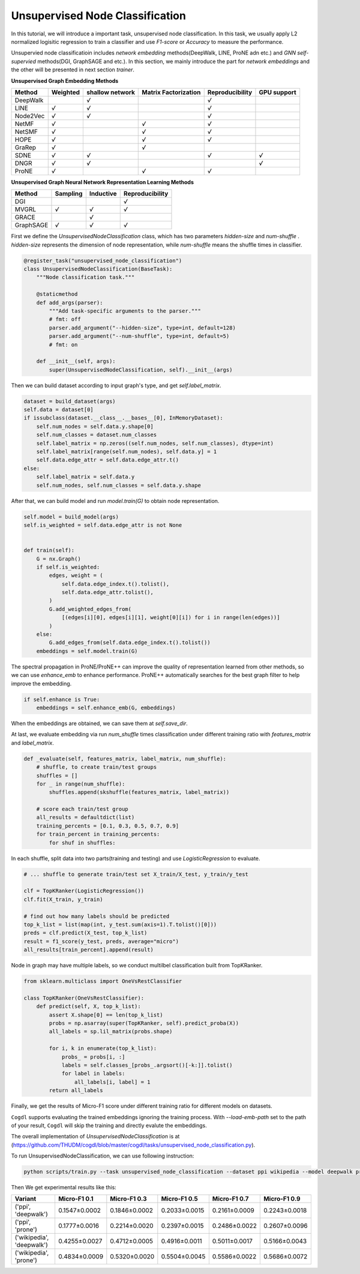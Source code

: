 Unsupervised Node Classification
================================

In this tutorial, we will introduce a important task, unsupervised node classification. In this task, we usually apply L2 normalized logisitic regression to train a classifier and use *F1-score* or *Accuracy* to measure the performance.

Unsupervied node classificatioin includes `network embedding` methods(DeepWalk, LINE, ProNE adn etc.) and `GNN self-supervied`
methods(DGI, GraphSAGE and etc.). In this section, we mainly introduce the part for `network embeddings` and the other
will be presented in next section `trainer`.

**Unsupervised Graph Embedding Methods**

+----------+----------+---------+---------------+-----------------+---------+
| Method   | Weighted | shallow | Matrix        | Reproducibility | GPU     |
|          |          | network | Factorization |                 | support |
+==========+==========+=========+===============+=================+=========+
|DeepWalk  |          |   `√`   |               |        `√`      |         |
+----------+----------+---------+---------------+-----------------+---------+
|LINE      |  `√`     |   `√`   |               |        `√`      |         |
+----------+----------+---------+---------------+-----------------+---------+
|Node2Vec  |      `√` |   `√`   |               |        `√`      |         |
+----------+----------+---------+---------------+-----------------+---------+
|NetMF     |      `√` |         |      `√`      |       `√`       |         |
+----------+----------+---------+---------------+-----------------+---------+
|NetSMF    |     `√`  |         |      `√`      |       `√`       |         |
+----------+----------+---------+---------------+-----------------+---------+
|HOPE      |      `√` |         |      `√`      |       `√`       |         |
+----------+----------+---------+---------------+-----------------+---------+
|GraRep    |      `√` |         |      `√`      |                 |         |
+----------+----------+---------+---------------+-----------------+---------+
|SDNE      |      `√` |   `√`   |               |        `√`      |  `√`    |
+----------+----------+---------+---------------+-----------------+---------+
|DNGR      |      `√` |   `√`   |               |                 |  `√`    |
+----------+----------+---------+---------------+-----------------+---------+
|ProNE     |      `√` |         |      `√`      |       `√`       |         |
+----------+----------+---------+---------------+-----------------+---------+

**Unsupervised Graph Neural Network Representation Learning Methods**

+------------+----------+-----------+-----------------+
| Method     | Sampling | Inductive | Reproducibility |
+============+==========+===========+=================+
| DGI        |          |           |    `√`          |
+------------+----------+-----------+-----------------+
| MVGRL      |  `√`     |   `√`     |    `√`          |
+------------+----------+-----------+-----------------+
| GRACE      |          |   `√`     |                 |
+------------+----------+-----------+-----------------+
| GraphSAGE  |  `√`     |   `√`     |    `√`          |
+------------+----------+-----------+-----------------+


First we define the `UnsupervisedNodeClassification`  class, which has two parameters `hidden-size`  and `num-shuffle` . `hidden-size`  represents the dimension of node representation, while `num-shuffle`  means the shuffle times in classifier.

.. code-block:: python

    @register_task("unsupervised_node_classification")
    class UnsupervisedNodeClassification(BaseTask):
        """Node classification task."""

        @staticmethod
        def add_args(parser):
            """Add task-specific arguments to the parser."""
            # fmt: off
            parser.add_argument("--hidden-size", type=int, default=128)
            parser.add_argument("--num-shuffle", type=int, default=5)
            # fmt: on

        def __init__(self, args):
            super(UnsupervisedNodeClassification, self).__init__(args)


Then we can build dataset according to input graph's type, and get `self.label_matrix`.

.. code-block:: python

        dataset = build_dataset(args)
        self.data = dataset[0]
        if issubclass(dataset.__class__.__bases__[0], InMemoryDataset):
            self.num_nodes = self.data.y.shape[0]
            self.num_classes = dataset.num_classes
            self.label_matrix = np.zeros((self.num_nodes, self.num_classes), dtype=int)
            self.label_matrix[range(self.num_nodes), self.data.y] = 1
            self.data.edge_attr = self.data.edge_attr.t()
        else:
            self.label_matrix = self.data.y
            self.num_nodes, self.num_classes = self.data.y.shape

After that, we can build model and run `model.train(G)` to obtain node representation.

.. code-block:: python

        self.model = build_model(args)
        self.is_weighted = self.data.edge_attr is not None


        def train(self):
            G = nx.Graph()
            if self.is_weighted:
                edges, weight = (
                    self.data.edge_index.t().tolist(),
                    self.data.edge_attr.tolist(),
                )
                G.add_weighted_edges_from(
                    [(edges[i][0], edges[i][1], weight[0][i]) for i in range(len(edges))]
                )
            else:
                G.add_edges_from(self.data.edge_index.t().tolist())
            embeddings = self.model.train(G)


The spectral propagation in ProNE/ProNE++ can improve the quality of representation learned from other methods,
so we can use `enhance_emb` to enhance performance. ProNE++ automatically searches for the best graph filter to help improve
the embedding.

.. code-block:: python

            if self.enhance is True:
                embeddings = self.enhance_emb(G, embeddings)

When the embeddings are obtained, we can save them at `self.save_dir`.


At last, we evaluate embedding via run `num_shuffle` times classification under different training ratio with `features_matrix` and `label_matrix`.

.. code-block:: python

    def _evaluate(self, features_matrix, label_matrix, num_shuffle):
        # shuffle, to create train/test groups
        shuffles = []
        for _ in range(num_shuffle):
            shuffles.append(skshuffle(features_matrix, label_matrix))

        # score each train/test group
        all_results = defaultdict(list)
        training_percents = [0.1, 0.3, 0.5, 0.7, 0.9]
        for train_percent in training_percents:
            for shuf in shuffles:

In each shuffle, split data into two parts(training and testing) and use `LogisticRegression` to evaluate.

.. code-block:: python

    # ... shuffle to generate train/test set X_train/X_test, y_train/y_test

    clf = TopKRanker(LogisticRegression())
    clf.fit(X_train, y_train)

    # find out how many labels should be predicted
    top_k_list = list(map(int, y_test.sum(axis=1).T.tolist()[0]))
    preds = clf.predict(X_test, top_k_list)
    result = f1_score(y_test, preds, average="micro")
    all_results[train_percent].append(result)

Node in graph may have multiple labels, so we conduct multilbel classification built from TopKRanker.

.. code-block:: python

    from sklearn.multiclass import OneVsRestClassifier

    class TopKRanker(OneVsRestClassifier):
        def predict(self, X, top_k_list):
            assert X.shape[0] == len(top_k_list)
            probs = np.asarray(super(TopKRanker, self).predict_proba(X))
            all_labels = sp.lil_matrix(probs.shape)

            for i, k in enumerate(top_k_list):
                probs_ = probs[i, :]
                labels = self.classes_[probs_.argsort()[-k:]].tolist()
                for label in labels:
                    all_labels[i, label] = 1
            return all_labels


Finally, we get the results of Micro-F1 score under different training ratio for different models on datasets.

``Cogdl`` supports evaluating the trained embeddings ignoring the training process. With `--load-emb-path` set to the path of your result,
``Cogdl`` will skip the training and directly evalute the embeddings.

The overall implementation of `UnsupervisedNodeClassification` is at (https://github.com/THUDM/cogdl/blob/master/cogdl/tasks/unsupervised_node_classification.py).

To run UnsupervisedNodeClassification, we can use following instruction:

.. code-block:: python

    python scripts/train.py --task unsupervised_node_classification --dataset ppi wikipedia --model deepwalk prone -seed 0 1


Then We get experimental results like this:

=========================  ==============  ==============  ==============  ==============  ==============
Variant                    Micro-F1 0.1    Micro-F1 0.3    Micro-F1 0.5    Micro-F1 0.7    Micro-F1 0.9
=========================  ==============  ==============  ==============  ==============  ==============
('ppi', 'deepwalk')        0.1547±0.0002   0.1846±0.0002   0.2033±0.0015   0.2161±0.0009   0.2243±0.0018
('ppi', 'prone')           0.1777±0.0016   0.2214±0.0020   0.2397±0.0015   0.2486±0.0022   0.2607±0.0096
('wikipedia', 'deepwalk')  0.4255±0.0027   0.4712±0.0005   0.4916±0.0011   0.5011±0.0017   0.5166±0.0043
('wikipedia', 'prone')     0.4834±0.0009   0.5320±0.0020   0.5504±0.0045   0.5586±0.0022   0.5686±0.0072
=========================  ==============  ==============  ==============  ==============  ==============
